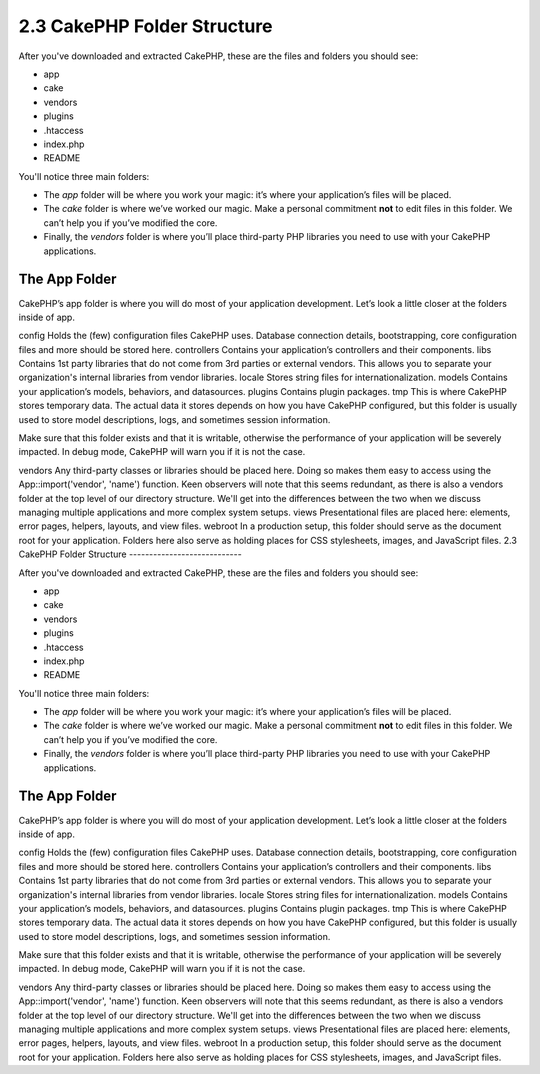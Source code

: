 2.3 CakePHP Folder Structure
----------------------------

After you've downloaded and extracted CakePHP, these are the files
and folders you should see:


-  app
-  cake
-  vendors
-  plugins
-  .htaccess
-  index.php
-  README

 

You'll notice three main folders:


-  The *app* folder will be where you work your magic: it’s where
   your application’s files will be placed.
-  The *cake* folder is where we’ve worked our magic. Make a
   personal commitment **not** to edit files in this folder. We can’t
   help you if you’ve modified the core.
-  Finally, the *vendors* folder is where you’ll place third-party
   PHP libraries you need to use with your CakePHP applications.

The App Folder
~~~~~~~~~~~~~~

CakePHP’s app folder is where you will do most of your application
development. Let’s look a little closer at the folders inside of
app.

config
Holds the (few) configuration files CakePHP uses. Database
connection details, bootstrapping, core configuration files and
more should be stored here.
controllers
Contains your application’s controllers and their components.
libs
Contains 1st party libraries that do not come from 3rd parties or
external vendors. This allows you to separate your organization's
internal libraries from vendor libraries.
locale
Stores string files for internationalization.
models
Contains your application’s models, behaviors, and datasources.
plugins
Contains plugin packages.
tmp
This is where CakePHP stores temporary data. The actual data it
stores depends on how you have CakePHP configured, but this folder
is usually used to store model descriptions, logs, and sometimes
session information.

Make sure that this folder exists and that it is writable,
otherwise the performance of your application will be severely
impacted. In debug mode, CakePHP will warn you if it is not the
case.

vendors
Any third-party classes or libraries should be placed here. Doing
so makes them easy to access using the App::import('vendor',
'name') function. Keen observers will note that this seems
redundant, as there is also a vendors folder at the top level of
our directory structure. We'll get into the differences between the
two when we discuss managing multiple applications and more complex
system setups.
views
Presentational files are placed here: elements, error pages,
helpers, layouts, and view files.
webroot
In a production setup, this folder should serve as the document
root for your application. Folders here also serve as holding
places for CSS stylesheets, images, and JavaScript files.
2.3 CakePHP Folder Structure
----------------------------

After you've downloaded and extracted CakePHP, these are the files
and folders you should see:


-  app
-  cake
-  vendors
-  plugins
-  .htaccess
-  index.php
-  README

 

You'll notice three main folders:


-  The *app* folder will be where you work your magic: it’s where
   your application’s files will be placed.
-  The *cake* folder is where we’ve worked our magic. Make a
   personal commitment **not** to edit files in this folder. We can’t
   help you if you’ve modified the core.
-  Finally, the *vendors* folder is where you’ll place third-party
   PHP libraries you need to use with your CakePHP applications.

The App Folder
~~~~~~~~~~~~~~

CakePHP’s app folder is where you will do most of your application
development. Let’s look a little closer at the folders inside of
app.

config
Holds the (few) configuration files CakePHP uses. Database
connection details, bootstrapping, core configuration files and
more should be stored here.
controllers
Contains your application’s controllers and their components.
libs
Contains 1st party libraries that do not come from 3rd parties or
external vendors. This allows you to separate your organization's
internal libraries from vendor libraries.
locale
Stores string files for internationalization.
models
Contains your application’s models, behaviors, and datasources.
plugins
Contains plugin packages.
tmp
This is where CakePHP stores temporary data. The actual data it
stores depends on how you have CakePHP configured, but this folder
is usually used to store model descriptions, logs, and sometimes
session information.

Make sure that this folder exists and that it is writable,
otherwise the performance of your application will be severely
impacted. In debug mode, CakePHP will warn you if it is not the
case.

vendors
Any third-party classes or libraries should be placed here. Doing
so makes them easy to access using the App::import('vendor',
'name') function. Keen observers will note that this seems
redundant, as there is also a vendors folder at the top level of
our directory structure. We'll get into the differences between the
two when we discuss managing multiple applications and more complex
system setups.
views
Presentational files are placed here: elements, error pages,
helpers, layouts, and view files.
webroot
In a production setup, this folder should serve as the document
root for your application. Folders here also serve as holding
places for CSS stylesheets, images, and JavaScript files.
